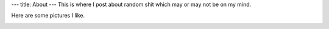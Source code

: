 ---
title: About
---
This is where I post about random shit which may or may not be on my mind.

Here are some pictures I like.

.. image:: https://i.imgur.com/El5uUOX.jpg

.. image:: https://i.imgur.com/R7436BN.jpg

.. image:: https://i.imgur.com/NrQaQLH.jpg

